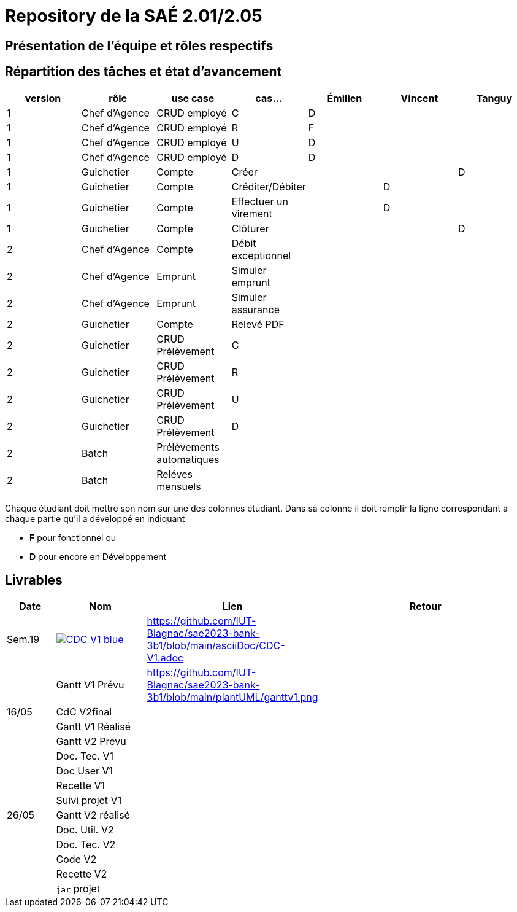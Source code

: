 = Repository de la SAÉ 2.01/2.05

== Présentation de l'équipe et rôles respectifs


== Répartition des tâches et état d'avancement
[options="header,footer"]
|=======================
|version|rôle             |use case                   |cas...                | Émilien  | Vincent   | Tanguy
|1      |Chef d’Agence    |CRUD employé               |C                     | D        |           |
|1      |Chef d’Agence    |CRUD employé               |R                     | F        |           |
|1      |Chef d’Agence    |CRUD employé               |U                     | D        |           |
|1      |Chef d’Agence    |CRUD employé               |D                     | D        |           |
|1      |Guichetier       | Compte                    | Créer                |          |           |D
|1      |Guichetier       | Compte                    | Créditer/Débiter     |          | D         |
|1      |Guichetier       | Compte                    | Effectuer un virement|          | D         |
|1      |Guichetier       | Compte                    | Clôturer             |          |           |D
|2      |Chef d’Agence    | Compte                    | Débit exceptionnel   |          |           |
|2      |Chef d’Agence    | Emprunt                   | Simuler emprunt      |          |           |
|2      |Chef d’Agence    | Emprunt                   | Simuler assurance    |          |           |
|2      |Guichetier       | Compte                    | Relevé PDF           |          |           |
|2      |Guichetier       | CRUD Prélèvement          | C                    |          |           |
|2      |Guichetier       | CRUD Prélèvement          | R                    |          |           |
|2      |Guichetier       | CRUD Prélèvement          | U                    |          |           |
|2      |Guichetier       | CRUD Prélèvement          | D                    |          |           |
|2      |Batch            | Prélèvements automatiques |                      |          |           |
|2      |Batch            | Reléves mensuels          |                      |          |           |

|=======================


Chaque étudiant doit mettre son nom sur une des colonnes étudiant.
Dans sa colonne il doit remplir la ligne correspondant à chaque partie qu'il a développé en indiquant

*	*F* pour fonctionnel ou
*	*D* pour encore en Développement

== Livrables

[cols="1,2,2,5",options=header]
|===
| Date      | Nom               |  Lien     | Retour
| Sem.19    a| image::https://img.shields.io/badge/CDC-V1-blue.svg[link=https://github.com/IUT-Blagnac/sae2023-bank-3b1/blob/main/asciiDoc/CDC-V1.adoc]            | https://github.com/IUT-Blagnac/sae2023-bank-3b1/blob/main/asciiDoc/CDC-V1.adoc          |
|           |Gantt V1 Prévu     | https://github.com/IUT-Blagnac/sae2023-bank-3b1/blob/main/plantUML/ganttv1.png          |
| 16/05     | CdC V2final       |           |
|           | Gantt V1 Réalisé  |           |
|           | Gantt V2 Prevu    |           |
|           | Doc. Tec. V1      |           |
|           | Doc User V1       |           |
|           | Recette V1        |           |
|           | Suivi projet V1   |           |
| 26/05     | Gantt V2  réalisé |           |
|           | Doc. Util. V2     |           |
|           | Doc. Tec. V2      |           |
|           | Code V2           |           |
|           | Recette V2        |           |
|           | `jar` projet      |           |

|===
